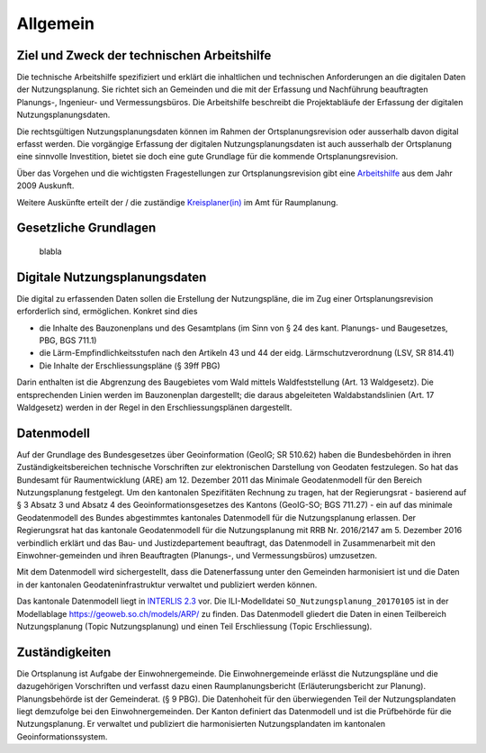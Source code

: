 Allgemein
=========
Ziel und Zweck der technischen Arbeitshilfe
-------------------------------------------
Die technische Arbeitshilfe spezifiziert und erklärt die inhaltlichen und technischen Anforderungen an die digitalen Daten der Nutzungsplanung. Sie richtet sich an Gemeinden und die mit der Erfassung und Nachführung beauftragten Planungs-, Ingenieur- und Vermessungsbüros. Die Arbeitshilfe beschreibt die Projektabläufe der Erfassung der digitalen Nutzungsplanungsdaten.

Die rechtsgültigen Nutzungsplanungsdaten können im Rahmen der Ortsplanungsrevision oder ausserhalb davon digital erfasst werden. Die vorgängige Erfassung der digitalen Nutzungsplanungsdaten ist auch ausserhalb der Ortsplanung eine sinnvolle Investition, bietet sie doch eine gute Grundlage für die kommende Ortsplanungsrevision.

Über das Vorgehen und die wichtigsten Fragestellungen zur Ortsplanungsrevision gibt eine  `Arbeitshilfe <https://www.so.ch/fileadmin/internet/bjd/bjd-arp/Nutzungsplanung/pdf/Arbeitshilfe_komplett.pdf>`_
aus dem Jahr 2009 Auskunft. 

Weitere Auskünfte erteilt der / die zuständige `Kreisplaner(in) <https://www.so.ch/fileadmin/internet/bjd/bjd-arp/Nutzungsplanung/img/Karte_Kreisplaner.jpg>`_ im Amt für Raumplanung.

Gesetzliche Grundlagen
----------------------
	blabla
	
	
Digitale Nutzungsplanungsdaten
------------------------------
Die digital zu erfassenden Daten sollen die Erstellung der Nutzungspläne, die im Zug einer Ortsplanungsrevision erforderlich sind, ermöglichen. Konkret sind dies 

*	die Inhalte des Bauzonenplans und des Gesamtplans (im Sinn von § 24 des kant. Planungs- und Baugesetzes, PBG, BGS 711.1)
*	die Lärm-Empfindlichkeitsstufen nach den Artikeln 43 und 44 der eidg. Lärmschutzverordnung (LSV, SR 814.41) 
*	Die Inhalte der Erschliessungspläne (§ 39ff PBG)

Darin enthalten ist die Abgrenzung des Baugebietes vom Wald mittels Waldfeststellung (Art. 13 Waldgesetz). Die entsprechenden Linien werden im Bauzonenplan dargestellt; die daraus abgeleiteten Waldabstandslinien (Art. 17 Waldgesetz) werden in der Regel in den Erschliessungsplänen dargestellt.

	
Datenmodell
-----------
Auf der Grundlage des Bundesgesetzes über Geoinformation (GeoIG; SR 510.62) haben die Bundesbehörden in ihren Zuständigkeitsbereichen technische Vorschriften zur elektronischen Darstellung von Geodaten festzulegen. So hat das Bundesamt für Raumentwicklung (ARE) am 12. Dezember 2011 das Minimale Geodatenmodell für den Bereich Nutzungsplanung festgelegt.
Um den kantonalen Spezifitäten Rechnung zu tragen, hat der Regierungsrat - basierend auf § 3 Absatz 3 und Absatz 4 des Geoinformationsgesetzes des Kantons (GeoIG-SO; BGS 711.27) - ein auf das minimale Geodatenmodell des Bundes abgestimmtes kantonales Datenmodell für die Nutzungsplanung erlassen. Der Regierungsrat hat das kantonale Geodatenmodell für die Nutzungsplanung mit RRB Nr. 2016/2147 am 5. Dezember 2016 verbindlich erklärt und das Bau- und Justizdepartement beauftragt, das Datenmodell in Zusammenarbeit mit den Einwohner-gemeinden und ihren Beauftragten (Planungs-, und Vermessungsbüros) umzusetzen.

Mit dem Datenmodell wird sichergestellt, dass die Datenerfassung unter den Gemeinden harmonisiert ist und die Daten in der kantonalen Geodateninfrastruktur verwaltet und publiziert werden können.

Das kantonale Datenmodell liegt in `INTERLIS 2.3 <https://www.interlis.ch/index_d.htm>`_ vor. Die ILI-Modelldatei ``SO_Nutzungsplanung_20170105`` ist in der Modellablage https://geoweb.so.ch/models/ARP/ zu finden. Das Datenmodell gliedert die Daten in einen Teilbereich Nutzungsplanung (Topic Nutzungsplanung) und einen Teil Erschliessung (Topic Erschliessung).

	
	
Zuständigkeiten
---------------
Die Ortsplanung ist Aufgabe der Einwohnergemeinde. Die Einwohnergemeinde erlässt die Nutzungspläne und die dazugehörigen Vorschriften und verfasst dazu einen Raumplanungsbericht (Erläuterungsbericht zur Planung). Planungsbehörde ist der Gemeinderat. (§ 9 PBG). Die Datenhoheit für den überwiegenden Teil der Nutzungsplandaten liegt demzufolge bei den Einwohnergemeinden.
Der Kanton definiert das Datenmodell und ist die Prüfbehörde für die Nutzungsplanung. Er verwaltet und publiziert die harmonisierten Nutzungsplandaten im kantonalen Geoinformationssystem.
	